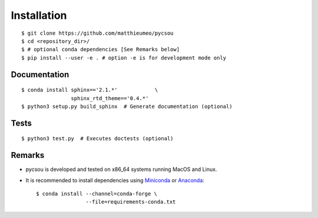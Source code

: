 Installation
============

::

    $ git clone https://github.com/matthieumeo/pycsou
    $ cd <repository_dir>/
    $ # optional conda dependencies [See Remarks below]
    $ pip install --user -e . # option -e is for development mode only


Documentation
-------------

::

    $ conda install sphinx=='2.1.*'            \
                    sphinx_rtd_theme=='0.4.*'
    $ python3 setup.py build_sphinx  # Generate documentation (optional)

Tests
-----
::

    $ python3 test.py  # Executes doctests (optional)


Remarks
-------

* pycsou is developed and tested on x86_64 systems running MacOS and Linux.

* It is recommended to install dependencies using `Miniconda <https://conda.io/miniconda.html>`_ or
  `Anaconda <https://www.anaconda.com/download/#linux>`_::

    $ conda install --channel=conda-forge \
                    --file=requirements-conda.txt
